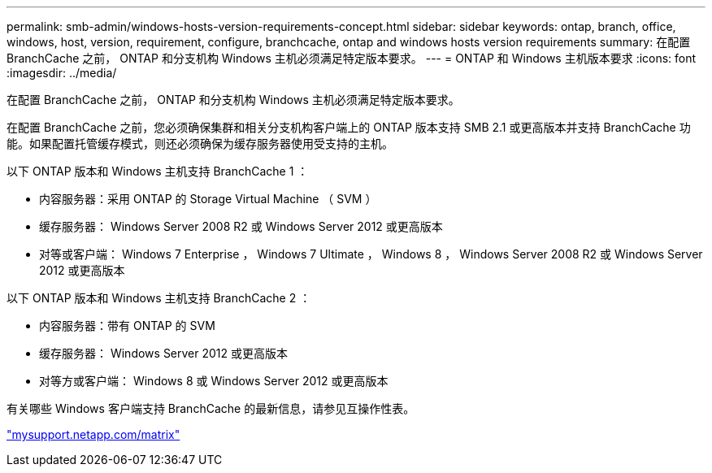 ---
permalink: smb-admin/windows-hosts-version-requirements-concept.html 
sidebar: sidebar 
keywords: ontap, branch, office, windows, host, version, requirement, configure, branchcache, ontap and windows hosts version requirements 
summary: 在配置 BranchCache 之前， ONTAP 和分支机构 Windows 主机必须满足特定版本要求。 
---
= ONTAP 和 Windows 主机版本要求
:icons: font
:imagesdir: ../media/


[role="lead"]
在配置 BranchCache 之前， ONTAP 和分支机构 Windows 主机必须满足特定版本要求。

在配置 BranchCache 之前，您必须确保集群和相关分支机构客户端上的 ONTAP 版本支持 SMB 2.1 或更高版本并支持 BranchCache 功能。如果配置托管缓存模式，则还必须确保为缓存服务器使用受支持的主机。

以下 ONTAP 版本和 Windows 主机支持 BranchCache 1 ：

* 内容服务器：采用 ONTAP 的 Storage Virtual Machine （ SVM ）
* 缓存服务器： Windows Server 2008 R2 或 Windows Server 2012 或更高版本
* 对等或客户端： Windows 7 Enterprise ， Windows 7 Ultimate ， Windows 8 ， Windows Server 2008 R2 或 Windows Server 2012 或更高版本


以下 ONTAP 版本和 Windows 主机支持 BranchCache 2 ：

* 内容服务器：带有 ONTAP 的 SVM
* 缓存服务器： Windows Server 2012 或更高版本
* 对等方或客户端： Windows 8 或 Windows Server 2012 或更高版本


有关哪些 Windows 客户端支持 BranchCache 的最新信息，请参见互操作性表。

http://mysupport.netapp.com/matrix["mysupport.netapp.com/matrix"]
